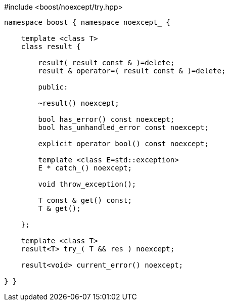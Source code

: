 [source,c++]
.#include <boost/noexcept/try.hpp>
----
namespace boost { namespace noexcept_ {

    template <class T>
    class result {

        result( result const & )=delete;
        result & operator=( result const & )=delete;

        public:

        ~result() noexcept;

        bool has_error() const noexcept;
        bool has_unhandled_error const noexcept;

        explicit operator bool() const noexcept;

        template <class E=std::exception>
        E * catch_() noexcept;

        void throw_exception();

        T const & get() const;
        T & get();
        
    };

    template <class T>
    result<T> try_( T && res ) noexcept;

    result<void> current_error() noexcept;

} }
----
